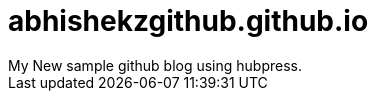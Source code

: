 = abhishekzgithub.github.io
	My New sample github blog using hubpress.
// See https://hubpress.gitbooks.io/hubpress-knowledgebase/content/ for information about the parameters.
// :hp-image: /covers/cover.png
// :published_at: 2019-01-31
:hp-tags: HubPress, Blog, Open_Source
// :hp-alt-title: My English Title

